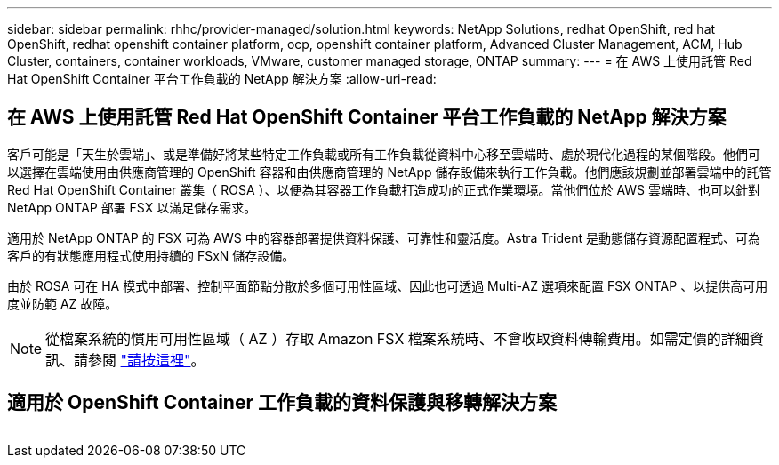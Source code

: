 ---
sidebar: sidebar 
permalink: rhhc/provider-managed/solution.html 
keywords: NetApp Solutions, redhat OpenShift, red hat OpenShift, redhat openshift container platform, ocp, openshift container platform, Advanced Cluster Management, ACM, Hub Cluster, containers, container workloads, VMware, customer managed storage, ONTAP 
summary:  
---
= 在 AWS 上使用託管 Red Hat OpenShift Container 平台工作負載的 NetApp 解決方案
:allow-uri-read: 




== 在 AWS 上使用託管 Red Hat OpenShift Container 平台工作負載的 NetApp 解決方案

[role="lead"]
客戶可能是「天生於雲端」、或是準備好將某些特定工作負載或所有工作負載從資料中心移至雲端時、處於現代化過程的某個階段。他們可以選擇在雲端使用由供應商管理的 OpenShift 容器和由供應商管理的 NetApp 儲存設備來執行工作負載。他們應該規劃並部署雲端中的託管 Red Hat OpenShift Container 叢集（ ROSA ）、以便為其容器工作負載打造成功的正式作業環境。當他們位於 AWS 雲端時、也可以針對 NetApp ONTAP 部署 FSX 以滿足儲存需求。

適用於 NetApp ONTAP 的 FSX 可為 AWS 中的容器部署提供資料保護、可靠性和靈活度。Astra Trident 是動態儲存資源配置程式、可為客戶的有狀態應用程式使用持續的 FSxN 儲存設備。

由於 ROSA 可在 HA 模式中部署、控制平面節點分散於多個可用性區域、因此也可透過 Multi-AZ 選項來配置 FSX ONTAP 、以提供高可用度並防範 AZ 故障。


NOTE: 從檔案系統的慣用可用性區域（ AZ ）存取 Amazon FSX 檔案系統時、不會收取資料傳輸費用。如需定價的詳細資訊、請參閱 link:https://aws.amazon.com/fsx/netapp-ontap/pricing/["請按這裡"]。



== 適用於 OpenShift Container 工作負載的資料保護與移轉解決方案

image:rhhc-rosa-with-fsxn.png[""]
